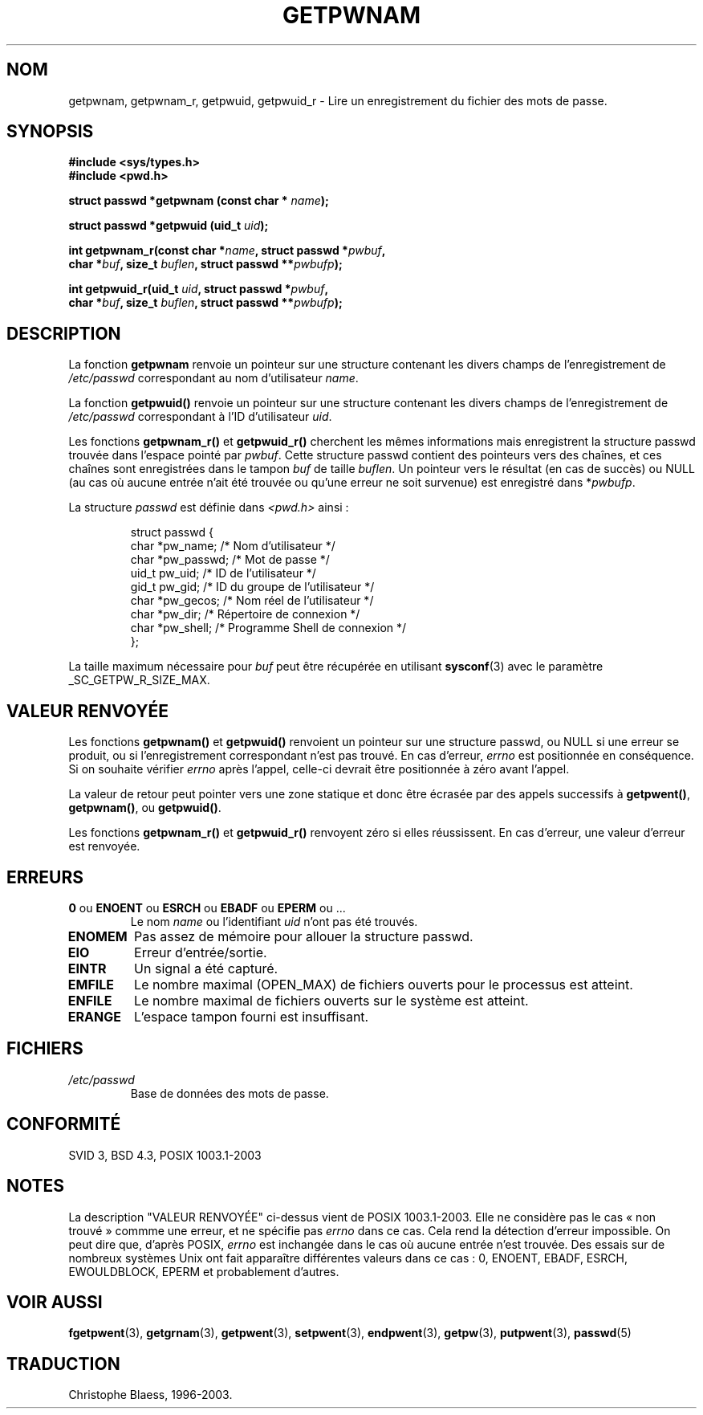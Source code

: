 .\" Copyright 1993 David Metcalfe (david@prism.demon.co.uk)
.\"
.\" Permission is granted to make and distribute verbatim copies of this
.\" manual provided the copyright notice and this permission notice are
.\" preserved on all copies.
.\"
.\" Permission is granted to copy and distribute modified versions of this
.\" manual under the conditions for verbatim copying, provided that the
.\" entire resulting derived work is distributed under the terms of a
.\" permission notice identical to this one
.\"
.\" Since the Linux kernel and libraries are constantly changing, this
.\" manual page may be incorrect or out-of-date.  The author(s) assume no
.\" responsibility for errors or omissions, or for damages resulting from
.\" the use of the information contained herein.  The author(s) may not
.\" have taken the same level of care in the production of this manual,
.\" which is licensed free of charge, as they might when working
.\" professionally.
.\"
.\" Formatted or processed versions of this manual, if unaccompanied by
.\" the source, must acknowledge the copyright and authors of this work.
.\"
.\" References consulted:
.\"     Linux libc source code
.\"     Lewine's _POSIX Programmer's Guide_ (O'Reilly & Associates, 1991)
.\"     386BSD man pages
.\"
.\" Modified 1993-07-24 by Rik Faith (faith@cs.unc.edu)
.\" Modified 1996-05-27 by Martin Schulze (joey@linux.de)
.\" Modified 2003-11-15 by aeb
.\"
.\" Traduction 03/11/1996 par Christophe Blaess (ccb@club-internet.fr)
.\"
.\" Màj 06/06/2001 LDP-1.36
.\" Màj 21/07/2003 LDP-1.56
.\" Màj 08/07/2005 LDP-1.63
.\" Màj 20/07/2005 LDP-1.64
.\"
.TH GETPWNAM 3 "21 juillet 2003" LDP "Manuel du programmeur Linux"
.SH NOM
getpwnam, getpwnam_r, getpwuid, getpwuid_r \- Lire un enregistrement du fichier des mots de passe.
.SH SYNOPSIS
.nf
.B #include <sys/types.h>
.B #include <pwd.h>
.sp
.BI "struct passwd *getpwnam (const char * " name );
.sp
.BI "struct passwd *getpwuid (uid_t " uid );
.sp
.BI "int getpwnam_r(const char *" name ", struct passwd *" pwbuf ,
.br
.BI "        char *" buf ", size_t " buflen ", struct passwd **" pwbufp );
.sp
.BI "int getpwuid_r(uid_t " uid ", struct passwd *" pwbuf ,
.br
.BI "        char *" buf ", size_t " buflen ", struct passwd **" pwbufp );
.fi
.SH DESCRIPTION
La fonction
.B getpwnam
renvoie un pointeur sur une structure contenant
les divers champs de l'enregistrement de
.I /etc/passwd
correspondant au nom d'utilisateur
.IR name .
.PP
La fonction
.B getpwuid()
renvoie un pointeur sur une structure contenant
les divers champs de l'enregistrement de
.I /etc/passwd
correspondant à l'ID d'utilisateur
.IR uid .
.PP
Les fonctions
.B getpwnam_r()
et
.B getpwuid_r()
cherchent les mêmes informations mais enregistrent la structure passwd trouvée
dans l'espace pointé par
.IR pwbuf .
Cette structure passwd contient des pointeurs vers des chaînes,
et ces chaînes sont enregistrées dans le tampon
.I buf
de taille
.IR buflen .
Un pointeur vers le résultat (en cas de succès) ou NULL (au cas où aucune
entrée n'ait été trouvée ou qu'une erreur ne soit survenue) est enregistré dans
.RI * pwbufp .
.PP
La structure \fIpasswd\fP est définie dans \fI<pwd.h>\fP ainsi\ :
.sp
.RS
.nf
struct passwd {
  char   *pw_name;   /* Nom d'utilisateur             */
  char   *pw_passwd; /* Mot de passe                  */
  uid_t   pw_uid;    /* ID de l'utilisateur           */
  gid_t   pw_gid;    /* ID du groupe de l'utilisateur */
  char   *pw_gecos;  /* Nom réel de l'utilisateur     */
  char   *pw_dir;    /* Répertoire de connexion       */
  char   *pw_shell;  /* Programme Shell de connexion  */
};
.fi
.RE
.PP
La taille maximum nécessaire pour
.I buf
peut être récupérée en utilisant
.BR sysconf (3)
avec le paramètre _SC_GETPW_R_SIZE_MAX.
.SH "VALEUR RENVOYÉE"
Les fonctions
.B getpwnam()
et
.B getpwuid()
renvoient un pointeur sur une structure passwd, ou NULL si une erreur se
produit, ou si l'enregistrement correspondant n'est pas trouvé.
En cas d'erreur,
.I errno
est positionnée en conséquence. Si on souhaite vérifier
.I errno
après l'appel, celle-ci devrait être positionnée à zéro avant l'appel.
.LP
La valeur de retour peut pointer vers une zone statique et donc être écrasée
par des appels successifs à
.BR getpwent() ,
.BR getpwnam() ,
ou
.BR getpwuid() .
.LP
Les fonctions
.B getpwnam_r()
et
.B getpwuid_r()
renvoyent zéro si elles réussissent. En cas d'erreur, une valeur d'erreur est
renvoyée.
.SH ERREURS
.TP
.BR 0 " ou " ENOENT " ou " ESRCH " ou " EBADF " ou " EPERM " ou ... "
Le nom
.I name
ou l'identifiant
.I uid
n'ont pas été trouvés.
.TP
.B ENOMEM
Pas assez de mémoire pour allouer la structure passwd.
.\"
.TP
.B EIO
Erreur d'entrée/sortie.
.TP
.B EINTR
Un signal a été capturé.
.TP
.B EMFILE
Le nombre maximal (OPEN_MAX) de fichiers ouverts pour le processus est atteint.
.TP
.B ENFILE
Le nombre maximal de fichiers ouverts sur le système est atteint.
.TP
.B ERANGE
L'espace tampon fourni est insuffisant.
.SH FICHIERS
.TP
.I /etc/passwd
Base de données des mots de passe.
.fi
.SH "CONFORMITÉ"
SVID 3, BSD 4.3, POSIX 1003.1-2003
.SH NOTES
La description "VALEUR RENVOYÉE" ci-dessus vient de POSIX 1003.1-2003. Elle ne
considère pas le cas «\ non trouvé\ » commme une erreur, et ne spécifie pas
.I errno
dans ce cas. Cela rend la détection d'erreur impossible. On peut dire que,
d'après POSIX,
.I errno
est inchangée dans le cas où aucune entrée n'est trouvée. Des essais sur
de nombreux systèmes Unix ont fait apparaître différentes valeurs dans ce
cas\ : 0, ENOENT, EBADF, ESRCH, EWOULDBLOCK, EPERM et probablement d'autres.
.\" more precisely:
.\" AIX 5.1 - gives ESRCH
.\" libc, glibc, Irix 6.5 - give ENOENT
.\" FreeBSD 4.8, OpenBSD 3.2, NetBSD 1.6 - give EPERM
.\" SunOS 5.8 - gives EBADF
.\" Tru64 5.1b, HP-UX-11i, SunOS 5.7 - give 0
.SH "VOIR AUSSI"
.BR fgetpwent (3),
.BR getgrnam (3),
.BR getpwent (3),
.BR setpwent (3),
.BR endpwent (3),
.BR getpw (3),
.BR putpwent (3),
.BR passwd (5)
.SH TRADUCTION
Christophe Blaess, 1996-2003.
